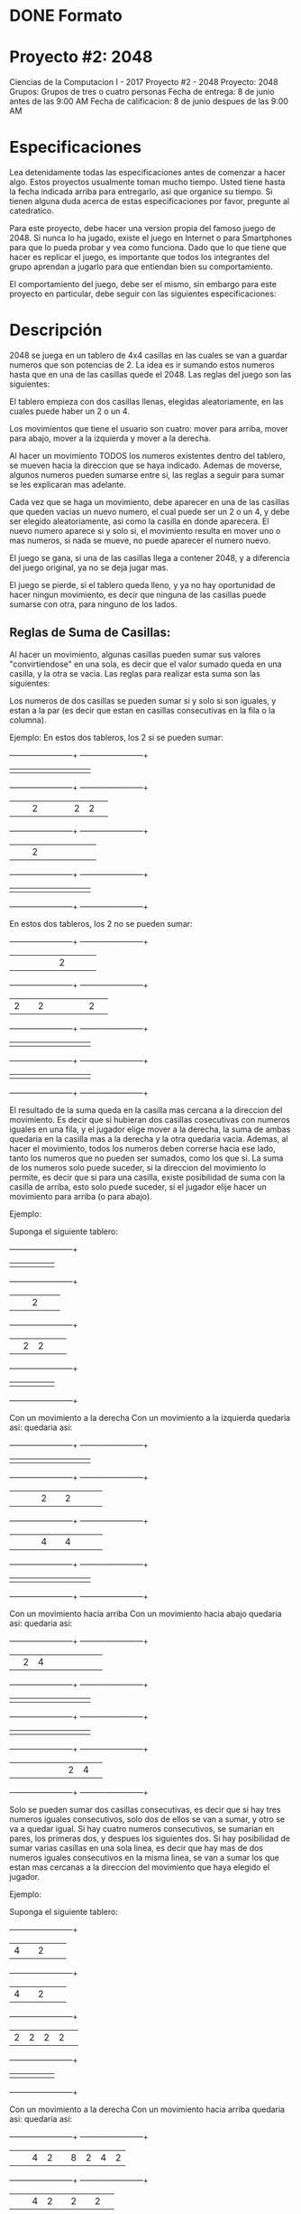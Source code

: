 * DONE Formato
  CLOSED: [2017-05-24 Wed 15:01]
* Proyecto #2: 2048
Ciencias de la Computacion I - 2017
Proyecto #2 - 2048
Proyecto: 2048
Grupos: Grupos de tres o cuatro personas
Fecha de entrega: 8 de junio antes de las 9:00 AM 
Fecha de calificacion: 8 de junio despues de las 9:00 AM
* Especificaciones
Lea detenidamente todas las especificaciones antes de comenzar a hacer
algo. Estos proyectos usualmente toman mucho tiempo. Usted tiene hasta
la fecha indicada arriba para entregarlo, asi que organice su
tiempo. Si tienen alguna duda acerca de estas especificaciones por
favor, pregunte al catedratico.

Para este proyecto, debe hacer una version propia del famoso juego
de 2048. Si nunca lo ha jugado, existe el juego en Internet o para
Smartphones para que lo pueda probar y vea como funciona. Dado que lo
que tiene que hacer es replicar el juego, es importante que todos los
integrantes del grupo aprendan a jugarlo para que entiendan bien su
comportamiento.

El comportamiento del juego, debe ser el mismo, sin embargo para este
proyecto en particular, debe seguir con las siguientes
especificaciones:
* Descripción
2048 se juega en un tablero de 4x4 casillas en las cuales se van a
guardar numeros que son potencias de 2. La idea es ir sumando estos
numeros hasta que en una de las casillas quede el 2048. Las reglas del
juego son las siguientes:

El tablero empieza con dos casillas llenas, elegidas aleatoriamente,
en las cuales puede haber un 2 o un 4.

Los movimientos que tiene el usuario son cuatro: mover para arriba,
mover para abajo, mover a la izquierda y mover a la derecha.

Al hacer un movimiento TODOS los numeros existentes dentro del
tablero, se mueven hacia la direccion que se haya indicado. Ademas de
moverse, algunos numeros pueden sumarse entre si, las reglas a seguir
para sumar se les explicaran mas adelante.

Cada vez que se haga un movimiento, debe aparecer en una de las
casillas que queden vacias un nuevo numero, el cual puede ser un 2 o
un 4, y debe ser elegido aleatoriamente, asi como la casilla en donde
aparecera. El nuevo numero aparece si y solo si, el movimiento resulta
en mover uno o mas numeros, si nada se mueve, no puede aparecer el
numero nuevo.

El juego se gana, si una de las casillas llega a contener 2048, y a
diferencia del juego original, ya no se deja jugar mas.

El juego se pierde, si el tablero queda lleno, y ya no hay oportunidad
de hacer ningun movimiento, es decir que ninguna de las casillas puede
sumarse con otra, para ninguno de los lados.
** Reglas de Suma de Casillas:
Al hacer un movimiento, algunas casillas pueden sumar sus valores
"convirtiendose" en una sola, es decir que el valor sumado queda en
una casilla, y la otra se vacia. Las reglas para realizar esta suma
son las siguientes:

Los numeros de dos casillas se pueden sumar si y solo si son iguales,
y estan a la par (es decir que estan en casillas consecutivas en la
fila o la columna).

Ejemplo:
            En estos dos tableros, los 2 si se pueden sumar:
    
            +------+------+------+------+               +------+------+------+------+
            |      |      |      |      |               |      |      |      |      |
            +------+------+------+------+               +------+------+------+------+
            |      |      |   2  |      |               |      |   2  |   2  |      |
            +------+------+------+------+               +------+------+------+------+            
            |      |      |   2  |      |               |      |      |      |      |
            +------+------+------+------+               +------+------+------+------+
            |      |      |      |      |               |      |      |      |      |
            +------+------+------+------+               +------+------+------+------+ 
            
            En estos dos tableros, los 2 no se pueden sumar:
            
            +------+------+------+------+               +------+------+------+------+
            |      |      |      |      |               |   2  |      |      |      |
            +------+------+------+------+               +------+------+------+------+
            |   2  |      |   2  |      |               |      |      |   2  |      |
            +------+------+------+------+               +------+------+------+------+            
            |      |      |      |      |               |      |      |      |      |
            +------+------+------+------+               +------+------+------+------+
            |      |      |      |      |               |      |      |      |      |
            +------+------+------+------+               +------+------+------+------+             
                                   
El resultado de la suma queda en la casilla mas cercana a la direccion
del movimiento. Es decir que si hubieran dos casillas cosecutivas con
numeros iguales en una fila, y el jugador elige mover a la derecha, la
suma de ambas quedaria en la casilla mas a la derecha y la otra
quedaria vacia. Ademas, al hacer el movimiento, todos los numeros
deben correrse hacia ese lado, tanto los numeros que no pueden ser
sumados, como los que si.  La suma de los numeros solo puede suceder,
si la direccion del movimiento lo permite, es decir que si para una
casilla, existe posibilidad de suma con la casilla de arriba, esto
solo puede suceder, si el jugador elije hacer un movimiento para
arriba (o para abajo).

Ejemplo:

            Suponga el siguiente tablero:
    
            +------+------+------+------+               
            |      |      |      |      |               
            +------+------+------+------+              
            |      |      |   2  |      |              
            +------+------+------+------+                       
            |      |   2  |   2  |      |               
            +------+------+------+------+              
            |      |      |      |      |               
            +------+------+------+------+                
            
            Con un movimiento a la derecha              Con un movimiento a la izquierda
            quedaria asi:                               quedaria asi:
            
            +------+------+------+------+               +------+------+------+------+
            |      |      |      |      |               |      |      |      |      |
            +------+------+------+------+               +------+------+------+------+
            |      |      |      |   2  |               |   2  |      |      |      |
            +------+------+------+------+               +------+------+------+------+            
            |      |      |      |   4  |               |   4  |      |      |      |
            +------+------+------+------+               +------+------+------+------+
            |      |      |      |      |               |      |      |      |      |
            +------+------+------+------+               +------+------+------+------+             

            Con un movimiento hacia arriba              Con un movimiento hacia abajo
            quedaria asi:                               quedaria asi:
            
            +------+------+------+------+               +------+------+------+------+
            |      |   2  |   4  |      |               |      |      |      |      |
            +------+------+------+------+               +------+------+------+------+
            |      |      |      |      |               |      |      |      |      |
            +------+------+------+------+               +------+------+------+------+            
            |      |      |      |      |               |      |      |      |      |
            +------+------+------+------+               +------+------+------+------+
            |      |      |      |      |               |      |   2  |   4  |      |
            +------+------+------+------+               +------+------+------+------+                                         

Solo se pueden sumar dos casillas consecutivas, es decir que si hay
tres numeros iguales consecutivos, solo dos de ellos se van a sumar, y
otro se va a quedar igual. Si hay cuatro numeros consecutivos, se
sumarian en pares, los primeras dos, y despues los siguientes dos.  Si
hay posibilidad de sumar varias casillas en una sola linea, es decir
que hay mas de dos numeros iguales consecutivos en la misma linea, se
van a sumar los que estan mas cercanas a la direccion del movimiento
que haya elegido el jugador.

Ejemplo:

            Suponga el siguiente tablero:
    
            +------+------+------+------+               
            |   4  |      |   2  |      |               
            +------+------+------+------+              
            |   4  |      |   2  |      |              
            +------+------+------+------+                       
            |   2  |   2  |   2  |   2  |               
            +------+------+------+------+              
            |      |      |      |      |               
            +------+------+------+------+                
            
            Con un movimiento a la derecha              Con un movimiento hacia arriba
            quedaria asi:                               quedaria asi:
            
            +------+------+------+------+               +------+------+------+------+
            |      |      |   4  |   2  |               |   8  |   2  |   4  |   2  |
            +------+------+------+------+               +------+------+------+------+
            |      |      |   4  |   2  |               |   2  |      |   2  |      |
            +------+------+------+------+               +------+------+------+------+            
            |      |      |   4  |   4  |               |      |      |      |      |
            +------+------+------+------+               +------+------+------+------+
            |      |      |      |      |               |      |      |      |      |
            +------+------+------+------+               +------+------+------+------+ 
 
             Con un movimiento a la izquierda              Con un movimiento hacia abajo
            quedaria asi:                               quedaria asi:
            
            +------+------+------+------+               +------+------+------+------+
            |   4  |   2  |      |      |               |      |      |      |      |
            +------+------+------+------+               +------+------+------+------+
            |   4  |   2  |      |      |               |      |      |      |      |
            +------+------+------+------+               +------+------+------+------+            
            |   4  |   4  |      |      |               |   8  |      |   2  |      |
            +------+------+------+------+               +------+------+------+------+
            |      |      |      |      |               |   2  |   2  |   4  |   2  |
            +------+------+------+------+               +------+------+------+------+ 
* Proyecto a realizar
** Interfaz: 
Su proyecto debe ser implementado en DrRacket, y debe tener una
interfaz grafica, dibujos, imagenes, etc... El tablero debe aparecer
en pantalla en grafico, en la forma y colores que usted elija, que sea
entendible y si debe representar una cuadricula.
*** Modos de Juego: 
Para este proyecto va a tener dos modalidades:
**** Jugador vrs Jugador
La cual debe permitir un juego entre dos personas, que permita que
cada persona sea la que decida los movimientos de su juego. En este
caso, ambos empiezan con la misma configuracion de tablero, y se juega
hasta que ambos se queden sin movimientos (el tablero se llena), o
ambos lleguen a el valor maximo (ejemplo : 2048). Mas adelante se
explicaran las reglas para sabe quien de los dos gana el juego.
**** Jugaror vrs Maquina
En el que una persona jugara contra un algoritmo de maquina
inteligente.
*** Juego: 
Este juego debe jugarse "en red" por lo que debe estar compuesto por
dos programas, un programa servidor y uno cliente. El servidor es el
que sera encargado de (1) mandar el tablero de juego a los dos
clientes y (2) mandar los resultados del juego a ambos clientes cuando
el juego entre los dos haya terminado. El programa cliente debe estar
corriendo en dos computadoras en donde estaran jugando ambos
jugadores. El servidor estara ejecutandose en una tercera computadora,
y ambos clientes se estaran comunicando con el (no entre ellos).

Para ejecutar el juego, el servidor debe estar corriendo primero. Como
se le indico antes, usted debe implementar una version propia del
juego 2048, el cual trabaja con potencias de 2. En el caso de este
proyecto, va a tener una variacion en la base (el 2) con la que 2048
trabaja, y en vez de eso, se va a permitir elegir cual sera la base
(un numero entre 2 y 9) que se estara elevando durante el juego. Esta
base, debe ser elegida a la hora de empezar el servidor, y debe ser un
numero entero entre 2 y 9.

Despues de esto, se pueden ejecutar ambos clientes y cada uno debe
comunicarse con el servidor. Al empezar en el cliente debe salir una
pantalla con el nombre del proyecto, y los nombres de los integrantes
del grupo. El programa cliente debe tener una forma de leer (puede ser
en la consola) el IP del servidor al que va a comunicarse y el
puerto. Despues de comunicarse exitosamente con el servidor, debe
aparecer un MENU, en el cual el jugador va a elegir el modo de juego
que quiere: (1) Jugador o (2) Maquina. Luego de elegir la modalidad,
el programa debe esperar a que el servidor avise cuando el oponente
(otro jugador o maquina) esten listos, y mandar el tablero inicial, y
el cliente debe comenzar el juego, desplegando el primer tablero.

Como esta explicado con anterioridad, el juego debe empezar con dos
numeros en el tablero, que pueden ser, siendo la base elegida N, N o
(N + N) (En el caso de que la base fuera 2, entonces seria 2 o 4; para
base 3, seria 3 o 6; y asi sucesivamente). Las posiciones en el
tablero en donde aparecen, deben ser elegidas aleatoriamente por su
programa, al igual que el numero que se pondra en cada posicion. Una
vez desplegado el primer tablero, el programa debe esperar a que el
usuario elija un movimiento.

El usuario debe ingresar su movimiento por medio de una letra o una
flecha y ENTER. Los movimientos serian:

Letra W o w para el movimiento hacia arriba
Letra S o s para el movimiento hacia abajo
Letra A o a para el movimiento hacia la izquierda
Letra D o d para el movimiento hacia la derecha

Despues de que el usuario ingresa un movimiento, el programa debe
modificar el tablero con respecto a las reglas y volverlo a
desplegar. Cada vez que se realice un nuevo movimiento, se debe
desplegar lo siguiente en consola:

El tiro que eligio el jugador
El tablero modificado dado el movimiento elegido
Cuantas casillas vacias quedan
Cuantos movimientos se han hecho
Cual es el numero mayor que se ha obtenido

Como se habia dicho antes, el juego solo puede terminar de dos
formas. Si el tablero se llena o el jugador llega al mayor valor, el
jugador debe esperar a que el otro jugador llegue al valor maximo o
pare el juego voluntariamente (se rinda). El programa cliente de este
jugador, debe avisar al servidor que el juego fue terminado y la
razon: tablero lleno, valor maximo o que el jugador se rindio. El
servidor (si el otro jugador no ha terminado) debe mandar un mensaje
al cliente indicando que el otro jugador ya termino (no la razon) y se
debe desplegar en consola para que el jugador sepa.

En el momento de que ambos jugadores hayan terminado, el servidor debe
"calcular" quien gano, e informar a ambos clientes, mandando los
siguientes datos: Quien gano, cantidad de movimientos de cada jugador,
y mayor numero al que llego cada jugador.
** Juego ganado:
*** El juego es ganado cuando: 
**** (1) El jugador llego al maximo numero y el otro jugador se rindio antes de llegar.
El maximo numero es cuando una de las casillas llega al numero
equivalente a la base multiplicada por 1024. Por ejemplo para base 2,
2 por 1024 da 2048, para base 3, 3 por 1024 da 3072. A diferencia del
juego original, el juego si termina en este punto.
**** (2) Ambos jugadores se rindieron, pero este jugador llego a un numero mayor que el otro jugador.
**** (3) Ambos jugadores llegaron al maximo numero, pero este jugador llego en menos movimientos.
*** El juego es empatado si ambos jugadores tienen los mismos resultados:
**** numero mayor al que llegaron, cantidad de movimientos.
** Modo máquina
Para el modo de Maquina, su programa tiene que tener un algoritmo el
cual sea capaz de jugar el juego de 2048. La idea principal, es que el
programa (la maquina) tome una decision de que movimiento tiene que
hacer dependiendo de el estado del tablero.

Si se elige este modo, los tiros o movimientos seran proporcionados
por el programa. Estos movimientos NO PUEDEN SER ALEATORIOS. La
maquina debe tomar una decision, y el algoritmo debe tratar de
ganar. La maquina debe esperar a que el usuario ingrese un ENTER para
hacer el siguiente movimiento. Todo lo demas es igual a el juego
normal.
** Puntos extra
Para este proyecto usted puede hacer cualquier tipo cosas extras y
nosotros consideraremos si se merece los puntos extra por eso o no. He
aqui algunas ideas de puntos extra que podria intentar implementar
para su proyecto:
*** Dar oportunidad de llegar hasta una suma mas, es decir 2048 por la base
*** Llevar un punteo (dar puntos cada vez que hay suma)
*** Replay el juego, es decir, ser capaz de volver a mostrar las jugadas que se hicieron por un juego.
*** Opcion de ayuda, que describa instrucciones del juego
*** Tener opcion de retroceder (undo)
** Ejecución y entrega
Su proyecto debe ejecutarse con el IDE de DrRacket sin dar error de
ejecucion.

El proyecto se entrega via GES antes o en la fecha indicada. Puede
crear cuantos archivos .scm necesite, sin embargo el proyecto
principal debe ir dentro de un archivo llamado 2048.scm. Sus archivos
o archivo del proyecto debe ir dentro de un archivo .zip llamado
pj2-GrupoN.zip, en donde N es el numero de grupo que se le asigno, si
su archivo no se llama de esa forma automaticamente le bajaremos 10
puntos sobre el proyecto.

Para que se le asigne un grupo, debe mandar un email a
cc1fisicc@galileo.edu, en el cual debe indicar los integrantes del
grupo, no olvide incluir la seccion, si no incluye su seccion, no se
le asignara grupo. Si no manda este email a tiempo, no podra entregar
el proyecto ya que hay que configurar su grupo en el GES para que lo
pueda entregar.

cc1fisicc@galileo.edu
